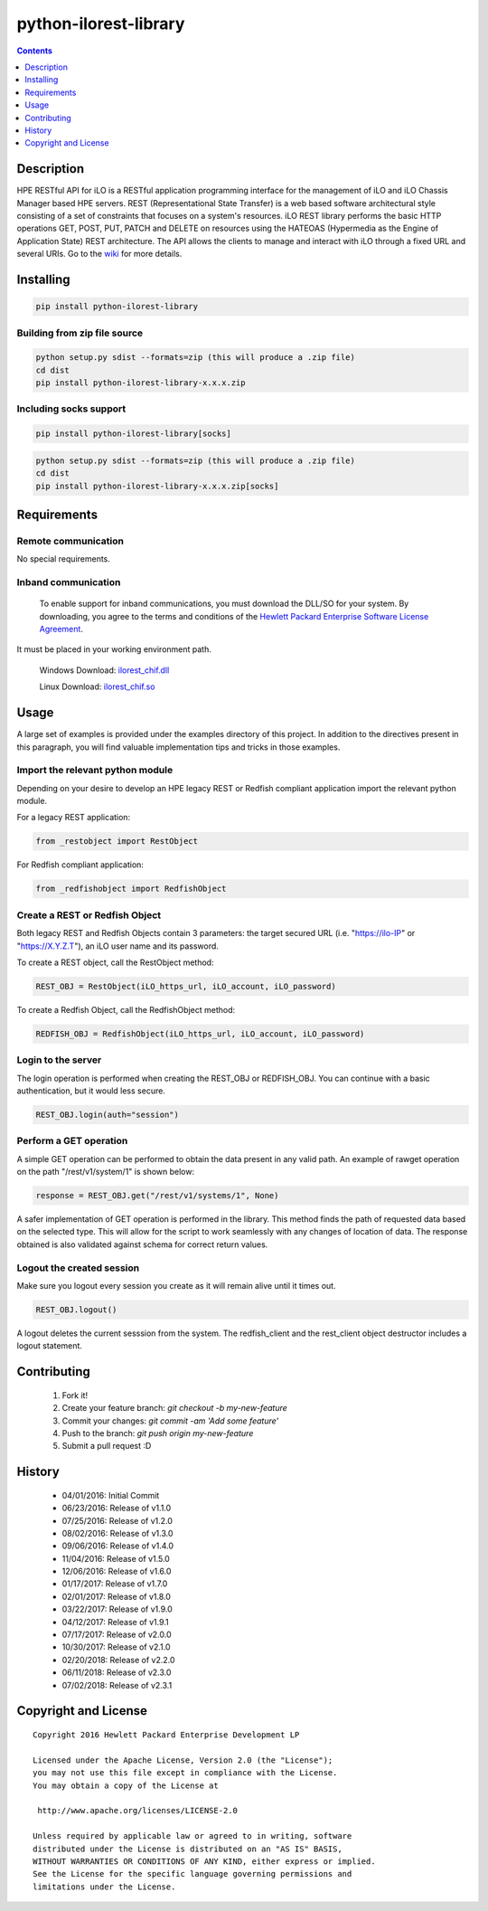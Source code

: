 python-ilorest-library
======================
.. image:: https://travis-ci.org/HewlettPackard/python-ilorest-library.svg?branch=master
 :target: https://travis-ci.org/HewlettPackard/python-ilorest-library
.. image:: https://img.shields.io/pypi/v/python-ilorest-library.svg?maxAge=2592000
 :target: https://pypi.python.org/pypi/python-ilorest-library
.. image:: https://img.shields.io/github/release/HewlettPackard/python-ilorest-library.svg?maxAge=2592000
 :target:
.. image:: https://img.shields.io/badge/license-Apache%202-blue.svg
 :target: https://raw.githubusercontent.com/HewlettPackard/python-ilorest-library/master/LICENSE
.. image:: https://img.shields.io/pypi/pyversions/python-ilorest-library.svg?maxAge=2592000
 :target: https://pypi.python.org/pypi/python-ilorest-library
.. image:: https://api.codacy.com/project/badge/Grade/1283adc3972d42b4a3ddb9b96660bc07
 :target: https://www.codacy.com/app/rexysmydog/python-ilorest-library?utm_source=github.com&amp;utm_medium=referral&amp;utm_content=HewlettPackard/python-ilorest-library&amp;utm_campaign=Badge_Grade

.. contents:: :depth: 1

Description
----------
HPE RESTful API for iLO is a RESTful application programming interface for the
management of iLO and iLO Chassis Manager based HPE servers. REST
(Representational State Transfer) is a web based software architectural style
consisting of a set of constraints that focuses on a system's resources. iLO
REST library performs the basic HTTP operations GET, POST, PUT, PATCH and
DELETE on resources using the HATEOAS (Hypermedia as the Engine of Application
State) REST architecture. The API allows the clients to manage and interact
with iLO through a fixed URL and several URIs. Go to the `wiki <../../wiki>`_
for more details.

Installing
----------
.. code-block:: console

 pip install python-ilorest-library

Building from zip file source
~~~~~~~~~~~~~~~~~~~~~~~~~

.. code-block:: console

	python setup.py sdist --formats=zip (this will produce a .zip file)
	cd dist
	pip install python-ilorest-library-x.x.x.zip
	
Including socks support
~~~~~~~~~~~~~~~~~~~~~~~~~
.. code-block:: console

	pip install python-ilorest-library[socks]

.. code-block:: console

	python setup.py sdist --formats=zip (this will produce a .zip file)
	cd dist
	pip install python-ilorest-library-x.x.x.zip[socks]

Requirements
------------

Remote communication
~~~~~~~~~~~~~~~~~~~~
No special requirements.

Inband communication
~~~~~~~~~~~~~~~~~~~~~~~~~

 To enable support for inband communications, you must download the DLL/SO for your system. By downloading, you agree to the terms and conditions of the `Hewlett Packard Enterprise Software License Agreement`_. 
It must be placed in your working environment path.
 
 Windows Download: ilorest_chif.dll_
 
 Linux Download: ilorest_chif.so_
 
 .. _`Hewlett Packard Enterprise Software License Agreement` : https://www.hpe.com/us/en/software/licensing.html
 .. _ilorest_chif.dll: https://downloads.hpe.com/pub/softlib2/software1/pubsw-windows/p1463761240/v150722/ilorest_chif.dll
 .. _ilorest_chif.so: https://downloads.hpe.com/pub/softlib2/software1/pubsw-linux/p1093353304/v150716/ilorest_chif.so

Usage
-----
A large set of examples is provided under the examples directory of this
project. In addition to the directives present in this paragraph, you will find
valuable implementation tips and tricks in those examples.

Import the relevant python module
~~~~~~~~~~~~~~~~~~~~~~~~~~~~~~~~~
Depending on your desire to develop an HPE legacy REST or Redfish compliant
application import the relevant python module.

For a legacy REST application:

.. code-block:: python

 from _restobject import RestObject

For Redfish compliant application:

.. code-block:: python

 from _redfishobject import RedfishObject

Create a REST or Redfish Object
~~~~~~~~~~~~~~~~~~~~~~~~~~~~~~~
Both legacy REST and Redfish Objects contain 3 parameters: the target secured
URL (i.e. "https://ilo-IP" or "https://X.Y.Z.T"), an iLO user name and its
password.

To create a REST object, call the RestObject method:

.. code-block:: python

 REST_OBJ = RestObject(iLO_https_url, iLO_account, iLO_password)

To create a Redfish Object, call the RedfishObject method:

.. code-block:: python

 REDFISH_OBJ = RedfishObject(iLO_https_url, iLO_account, iLO_password)

Login to the server
~~~~~~~~~~~~~~~~~~~
The login operation is performed when creating the REST_OBJ or REDFISH_OBJ. You
can continue with a basic authentication, but it would less secure.

.. code-block:: python

 REST_OBJ.login(auth="session")

Perform a GET operation
~~~~~~~~~~~~~~~~~~~~~~~
A simple GET operation can be performed to obtain the data present in any valid
path.  An example of rawget operation on the path "/rest/v1/system/1" is shown
below:

.. code-block:: python

 response = REST_OBJ.get("/rest/v1/systems/1", None)

A safer implementation of GET operation is performed in the library. This
method finds the path of requested data based on the selected type. This will
allow for the script to work seamlessly with any changes of location of data.
The response obtained is also validated against schema for correct return
values.

Logout the created session
~~~~~~~~~~~~~~~~~~~~~~~~~~
Make sure you logout every session you create as it will remain alive until it times out.

.. code-block:: python

 REST_OBJ.logout()

A logout deletes the current sesssion from the system. The redfish_client and
the rest_client object destructor includes a logout statement.

Contributing
------------

 1. Fork it!
 2. Create your feature branch: `git checkout -b my-new-feature`
 3. Commit your changes: `git commit -am 'Add some feature'`
 4. Push to the branch: `git push origin my-new-feature`
 5. Submit a pull request :D

History
-------

  * 04/01/2016: Initial Commit
  * 06/23/2016: Release of v1.1.0
  * 07/25/2016: Release of v1.2.0
  * 08/02/2016: Release of v1.3.0
  * 09/06/2016: Release of v1.4.0
  * 11/04/2016: Release of v1.5.0
  * 12/06/2016: Release of v1.6.0
  * 01/17/2017: Release of v1.7.0
  * 02/01/2017: Release of v1.8.0
  * 03/22/2017: Release of v1.9.0
  * 04/12/2017: Release of v1.9.1
  * 07/17/2017: Release of v2.0.0
  * 10/30/2017: Release of v2.1.0
  * 02/20/2018: Release of v2.2.0
  * 06/11/2018: Release of v2.3.0
  * 07/02/2018: Release of v2.3.1

Copyright and License
---------------------

::

 Copyright 2016 Hewlett Packard Enterprise Development LP

 Licensed under the Apache License, Version 2.0 (the "License");
 you may not use this file except in compliance with the License.
 You may obtain a copy of the License at

  http://www.apache.org/licenses/LICENSE-2.0

 Unless required by applicable law or agreed to in writing, software
 distributed under the License is distributed on an "AS IS" BASIS,
 WITHOUT WARRANTIES OR CONDITIONS OF ANY KIND, either express or implied.
 See the License for the specific language governing permissions and
 limitations under the License.
